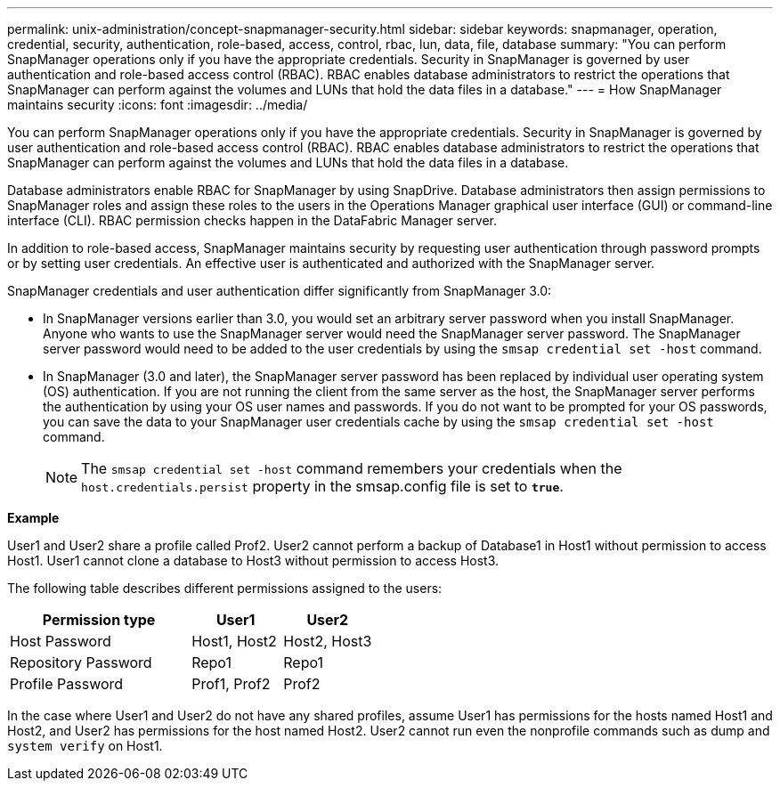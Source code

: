 ---
permalink: unix-administration/concept-snapmanager-security.html
sidebar: sidebar
keywords: snapmanager, operation, credential, security, authentication, role-based, access, control, rbac, lun, data, file, database
summary: "You can perform SnapManager operations only if you have the appropriate credentials. Security in SnapManager is governed by user authentication and role-based access control (RBAC). RBAC enables database administrators to restrict the operations that SnapManager can perform against the volumes and LUNs that hold the data files in a database."
---
= How SnapManager maintains security
:icons: font
:imagesdir: ../media/

[.lead]
You can perform SnapManager operations only if you have the appropriate credentials. Security in SnapManager is governed by user authentication and role-based access control (RBAC). RBAC enables database administrators to restrict the operations that SnapManager can perform against the volumes and LUNs that hold the data files in a database.

Database administrators enable RBAC for SnapManager by using SnapDrive. Database administrators then assign permissions to SnapManager roles and assign these roles to the users in the Operations Manager graphical user interface (GUI) or command-line interface (CLI). RBAC permission checks happen in the DataFabric Manager server.

In addition to role-based access, SnapManager maintains security by requesting user authentication through password prompts or by setting user credentials. An effective user is authenticated and authorized with the SnapManager server.

SnapManager credentials and user authentication differ significantly from SnapManager 3.0:

* In SnapManager versions earlier than 3.0, you would set an arbitrary server password when you install SnapManager. Anyone who wants to use the SnapManager server would need the SnapManager server password. The SnapManager server password would need to be added to the user credentials by using the `smsap credential set -host` command.
* In SnapManager (3.0 and later), the SnapManager server password has been replaced by individual user operating system (OS) authentication. If you are not running the client from the same server as the host, the SnapManager server performs the authentication by using your OS user names and passwords. If you do not want to be prompted for your OS passwords, you can save the data to your SnapManager user credentials cache by using the `smsap credential set -host` command.
+
NOTE: The `smsap credential set -host` command remembers your credentials when the `host.credentials.persist` property in the smsap.config file is set to `*true*`.

*Example*

User1 and User2 share a profile called Prof2. User2 cannot perform a backup of Database1 in Host1 without permission to access Host1. User1 cannot clone a database to Host3 without permission to access Host3.

The following table describes different permissions assigned to the users:

[cols="2a,1a,1a" options="header"]
|===
| Permission type| User1| User2
a|
Host Password
a|
Host1, Host2
a|
Host2, Host3
a|
Repository Password
a|
Repo1
a|
Repo1
a|
Profile Password
a|
Prof1, Prof2
a|
Prof2
|===
In the case where User1 and User2 do not have any shared profiles, assume User1 has permissions for the hosts named Host1 and Host2, and User2 has permissions for the host named Host2. User2 cannot run even the nonprofile commands such as dump and `system verify` on Host1.
